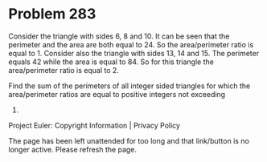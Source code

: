 *   Problem 283

   Consider the triangle with sides 6, 8 and 10. It can be seen that the
   perimeter and the area are both equal to 24. So the area/perimeter ratio
   is equal to 1.
   Consider also the triangle with sides 13, 14 and 15. The perimeter equals
   42 while the area is equal to 84. So for this triangle the area/perimeter
   ratio is equal to 2.

   Find the sum of the perimeters of all integer sided triangles for which
   the area/perimeter ratios are equal to positive integers not exceeding
   1000.

   Project Euler: Copyright Information | Privacy Policy

   The page has been left unattended for too long and that link/button is no
   longer active. Please refresh the page.

